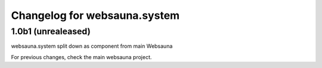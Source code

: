Changelog for websauna.system
=============================

1.0b1 (unrealeased)
-------------------
websauna.system split down as component from main Websauna


For previous changes, check the main websauna project.

